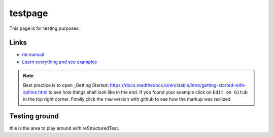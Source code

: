 
testpage
==============

This page is for testing purposes.

Links
-----
* `rst manual <https://www.sphinx-doc.org/en/master/usage/restructuredtext/index.html>`_
* `Learn everything and see examples <https://docs.readthedocs.io/en/stable/intro/getting-started-with-sphinx.html>`_

.. note::
	
	Best practice is to open _Getting Started: https://docs.readthedocs.io/en/stable/intro/getting-started-with-sphinx.html to see how things shall look like in the end. If you found your example click on ``Edit on Gitub`` in the top right corner. Finally click the ``raw`` version with github to see how the markup was realized.


Testing ground
--------------

this is the area to play around with reStructuredText.